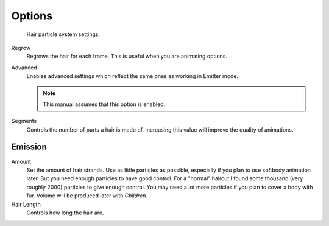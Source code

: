 
*******
Options
*******

.. figure:: /images/physics_particle_system_hairsettings.jpg

   Hair particle system settings.


Regrow
   Regrows the hair for each frame. This is useful when you are animating options.
Advanced
   Enables advanced settings which reflect the same ones as working in Emitter mode.

   .. note::

      This manual assumes that this option is enabled.

Segments
   Controls the number of parts a hair is made of.
   Increasing this value will improve the quality of animations.


Emission
========

Amount
   Set the amount of hair strands. Use as little particles as possible,
   especially if you plan to use softbody animation later.
   But you need enough particles to have good control.
   For a "normal" haircut I found some thousand (very roughly 2000) particles to give enough control.
   You may need a lot more particles if you plan to cover a body with fur.
   Volume will be produced later with *Children*.
Hair Length
  Controls how long the hair are.
